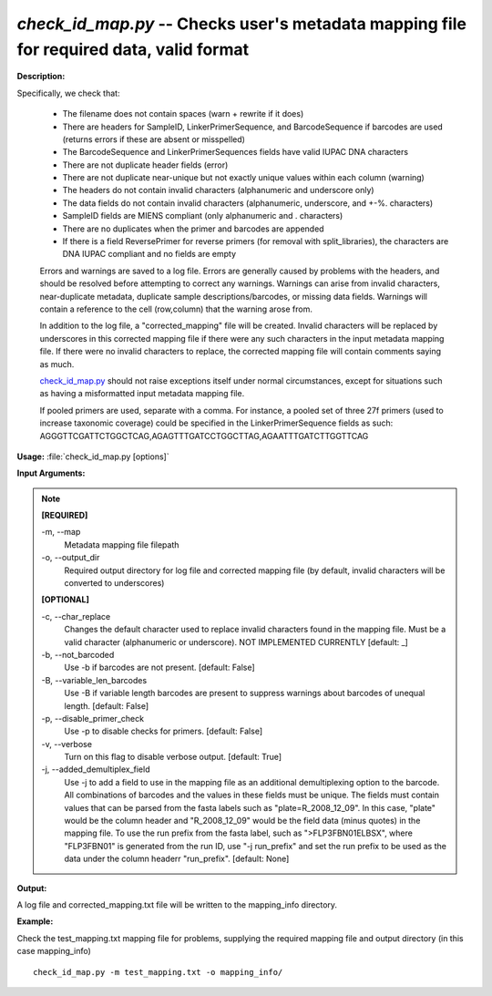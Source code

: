 .. _check_id_map:

.. index:: check_id_map.py

*check_id_map.py* -- Checks user's metadata mapping file for required data, valid format
^^^^^^^^^^^^^^^^^^^^^^^^^^^^^^^^^^^^^^^^^^^^^^^^^^^^^^^^^^^^^^^^^^^^^^^^^^^^^^^^^^^^^^^^^^^^^^^^^^^^^^^^^^^^^^^^^^^^^^^^^^^^^^^^^^^^^^^^^^^^^^^^^^^^^^^^^^^^^^^^^^^^^^^^^^^^^^^^^^^^^^^^^^^^^^^^^^^^^^^^^^^^^^^^^^^^^^^^^^^^^^^^^^^^^^^^^^^^^^^^^^^^^^^^^^^^^^^^^^^^^^^^^^^^^^^^^^^^^^^^^^^^^

**Description:**

Specifically, we check that:

    - The filename does not contain spaces (warn + rewrite if it does)
    - There are headers for SampleID, LinkerPrimerSequence, and BarcodeSequence if barcodes are used (returns errors if these are absent or misspelled)
    - The BarcodeSequence and LinkerPrimerSequences fields have valid IUPAC DNA characters
    - There are not duplicate header fields (error)
    - There are not duplicate near-unique but not exactly unique values within each column (warning)
    - The headers do not contain invalid characters (alphanumeric and underscore only)
    - The data fields do not contain invalid characters (alphanumeric, underscore, and +-%. characters)
    - SampleID fields are MIENS compliant (only alphanumeric and . characters)
    - There are no duplicates when the primer and barcodes are appended
    - If there is a field ReversePrimer for reverse primers (for removal with split_libraries), the characters are DNA IUPAC compliant and no fields are empty
    
    Errors and warnings are saved to a log file.  Errors are generally caused 
    by problems with the headers, and should be resolved before attempting to 
    correct any warnings.  Warnings can arise from invalid characters, 
    near-duplicate metadata, duplicate sample descriptions/barcodes, or missing
    data fields. Warnings will contain a reference to the cell (row,column) 
    that the warning arose from.
    
    In addition to the log file, a "corrected_mapping" file will be created.
    Invalid characters will be replaced by underscores in this corrected mapping
    file if there were any such characters in the input metadata mapping file.
    If there were no invalid characters to replace, the corrected mapping file 
    will contain comments saying as much.
    
    `check_id_map.py <./check_id_map.html>`_ should not raise exceptions itself under normal 
    circumstances, except for situations such as having a misformatted input 
    metadata mapping file.
    
    If pooled primers are used, separate with a comma.  For instance, a pooled
    set of three 27f primers (used to increase taxonomic coverage) could be
    specified in the LinkerPrimerSequence fields as such:
    AGGGTTCGATTCTGGCTCAG,AGAGTTTGATCCTGGCTTAG,AGAATTTGATCTTGGTTCAG



**Usage:** :file:`check_id_map.py [options]`

**Input Arguments:**

.. note::

	
	**[REQUIRED]**
		
	-m, `-`-map
		Metadata mapping file filepath
	-o, `-`-output_dir
		Required output directory for log file and corrected mapping file (by default, invalid characters will be converted to underscores)
	
	**[OPTIONAL]**
		
	-c, `-`-char_replace
		Changes the default character used to replace invalid characters found in the mapping file.  Must be a valid character (alphanumeric or underscore).  NOT IMPLEMENTED CURRENTLY [default: _]
	-b, `-`-not_barcoded
		Use -b if barcodes are not present. [default: False]
	-B, `-`-variable_len_barcodes
		Use -B if variable length barcodes are present to suppress warnings about barcodes of unequal length. [default: False]
	-p, `-`-disable_primer_check
		Use -p to disable checks for primers. [default: False]
	-v, `-`-verbose
		Turn on this flag to disable verbose output.  [default: True]
	-j, `-`-added_demultiplex_field
		Use -j to add a field to use in the mapping file as an additional demultiplexing option to the barcode.  All combinations of barcodes and the values in these fields must be unique. The fields must contain values that can be parsed from the fasta labels such as "plate=R_2008_12_09".  In this case, "plate" would be the column header and "R_2008_12_09" would be the field data (minus quotes) in the mapping file.  To use the run prefix from the fasta label, such as ">FLP3FBN01ELBSX", where "FLP3FBN01" is generated from the run ID, use "-j run_prefix" and set the run prefix to be used as the data under the column headerr "run_prefix".  [default: None]


**Output:**

A log file and corrected_mapping.txt file will be written to the mapping_info directory.


**Example:**

Check the test_mapping.txt mapping file for problems, supplying the required mapping file and output directory (in this case mapping_info)

::

	check_id_map.py -m test_mapping.txt -o mapping_info/


